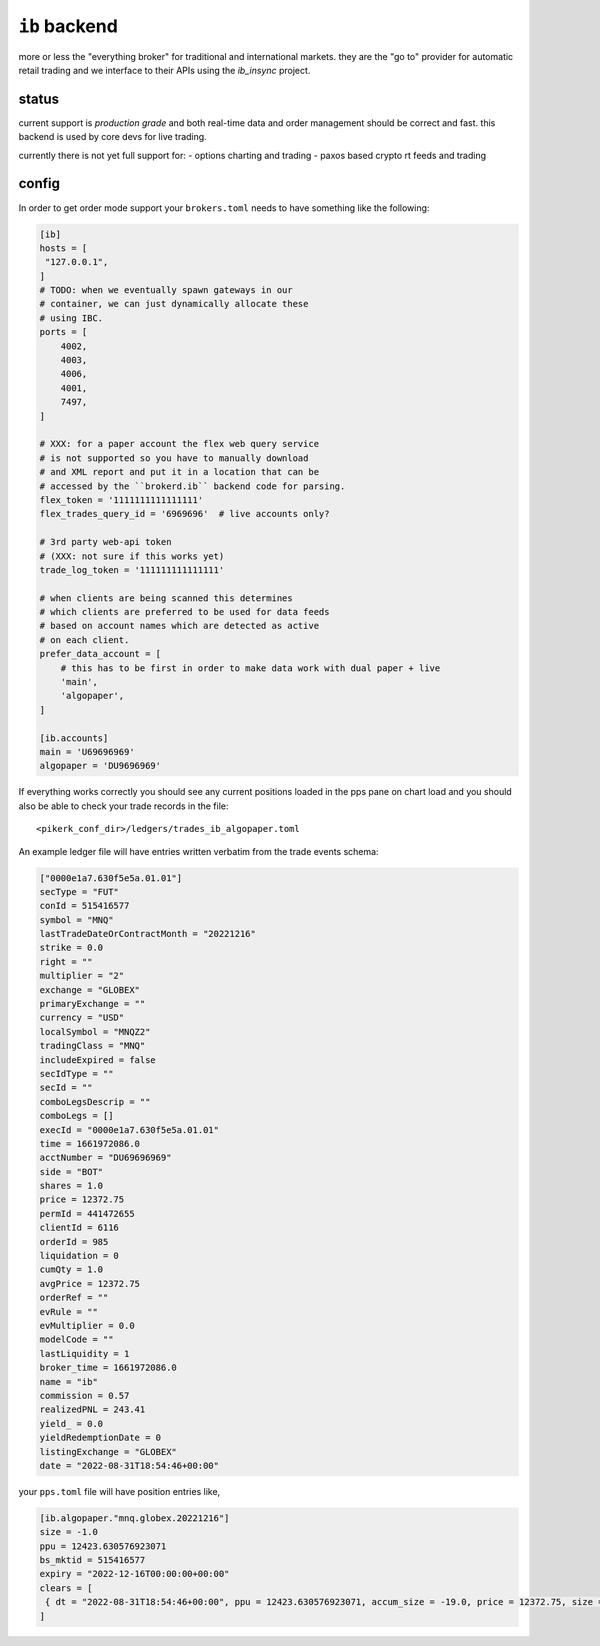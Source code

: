 ``ib`` backend
--------------
more or less the "everything broker" for traditional and international
markets. they are the "go to" provider for automatic retail trading
and we interface to their APIs using the `ib_insync` project.

status
******
current support is *production grade* and both real-time data and order
management should be correct and fast. this backend is used by core devs
for live trading.

currently there is not yet full support for:
- options charting and trading
- paxos based crypto rt feeds and trading


config
******
In order to get order mode support your ``brokers.toml``
needs to have something like the following:

.. code:: toml

   [ib]
   hosts = [
    "127.0.0.1",
   ]
   # TODO: when we eventually spawn gateways in our
   # container, we can just dynamically allocate these
   # using IBC.
   ports = [
       4002,
       4003,
       4006,
       4001,
       7497,
   ]

   # XXX: for a paper account the flex web query service
   # is not supported so you have to manually download
   # and XML report and put it in a location that can be
   # accessed by the ``brokerd.ib`` backend code for parsing.
   flex_token = '1111111111111111'
   flex_trades_query_id = '6969696'  # live accounts only?

   # 3rd party web-api token
   # (XXX: not sure if this works yet)
   trade_log_token = '111111111111111'

   # when clients are being scanned this determines
   # which clients are preferred to be used for data feeds
   # based on account names which are detected as active
   # on each client.
   prefer_data_account = [
       # this has to be first in order to make data work with dual paper + live
       'main',
       'algopaper',
   ]

   [ib.accounts]
   main = 'U69696969'
   algopaper = 'DU9696969'


If everything works correctly you should see any current positions
loaded in the pps pane on chart load and you should also be able to
check your trade records in the file::

    <pikerk_conf_dir>/ledgers/trades_ib_algopaper.toml


An example ledger file will have entries written verbatim from the
trade events schema:

.. code:: toml

    ["0000e1a7.630f5e5a.01.01"]
    secType = "FUT"
    conId = 515416577
    symbol = "MNQ"
    lastTradeDateOrContractMonth = "20221216"
    strike = 0.0
    right = ""
    multiplier = "2"
    exchange = "GLOBEX"
    primaryExchange = ""
    currency = "USD"
    localSymbol = "MNQZ2"
    tradingClass = "MNQ"
    includeExpired = false
    secIdType = ""
    secId = ""
    comboLegsDescrip = ""
    comboLegs = []
    execId = "0000e1a7.630f5e5a.01.01"
    time = 1661972086.0
    acctNumber = "DU69696969"
    side = "BOT"
    shares = 1.0
    price = 12372.75
    permId = 441472655
    clientId = 6116
    orderId = 985
    liquidation = 0
    cumQty = 1.0
    avgPrice = 12372.75
    orderRef = ""
    evRule = ""
    evMultiplier = 0.0
    modelCode = ""
    lastLiquidity = 1
    broker_time = 1661972086.0
    name = "ib"
    commission = 0.57
    realizedPNL = 243.41
    yield_ = 0.0
    yieldRedemptionDate = 0
    listingExchange = "GLOBEX"
    date = "2022-08-31T18:54:46+00:00"


your ``pps.toml`` file will have position entries like,

.. code:: toml

    [ib.algopaper."mnq.globex.20221216"]
    size = -1.0
    ppu = 12423.630576923071
    bs_mktid = 515416577
    expiry = "2022-12-16T00:00:00+00:00"
    clears = [
     { dt = "2022-08-31T18:54:46+00:00", ppu = 12423.630576923071, accum_size = -19.0, price = 12372.75, size = 1.0, cost = 0.57, tid = "0000e1a7.630f5e5a.01.01" },
    ]
